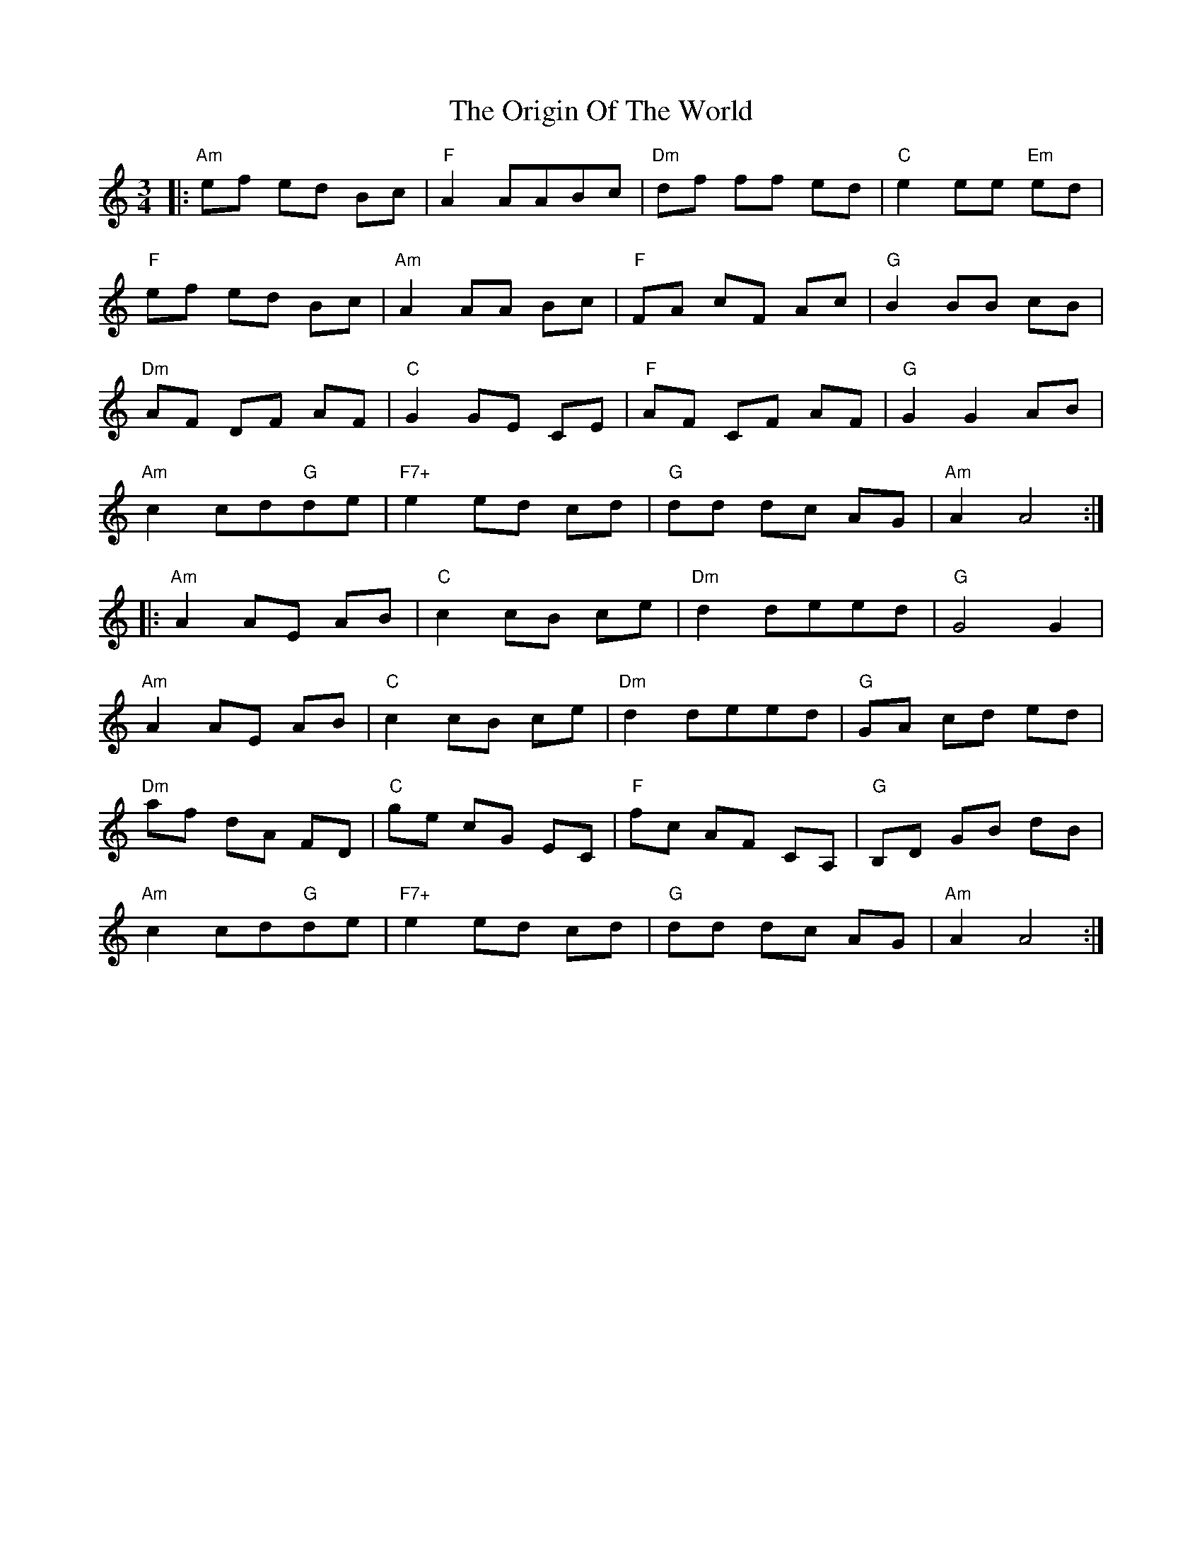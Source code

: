 X: 30715
T: Origin Of The World, The
R: mazurka
M: 3/4
K: Aminor
|:"Am"ef ed Bc|"F"A2AABc|"Dm"df ff ed|"C"e2ee "Em"ed|
"F"ef ed Bc|"Am"A2AA Bc|"F"FA cF Ac|"G"B2 BB cB|
"Dm"AF DF AF|"C"G2 GE CE|"F"AF CF AF|"G"G2 G2 AB|
"Am"c2 cd"G"de|"F7+"e2ed cd|"G"dd dc AG|"Am"A2 A4:|
|:"Am"A2 AE AB|"C"c2 cB ce|"Dm"d2 deed|"G"G4 G2|
"Am"A2 AE AB|"C"c2 cB ce|"Dm"d2 deed|"G"GA cd ed|
"Dm"af dA FD|"C"ge cG EC|"F"fc AF CA,|"G"B,D GB dB|
"Am"c2 cd"G"de|"F7+"e2 ed cd|"G"dd dc AG|"Am"A2 A4:|

